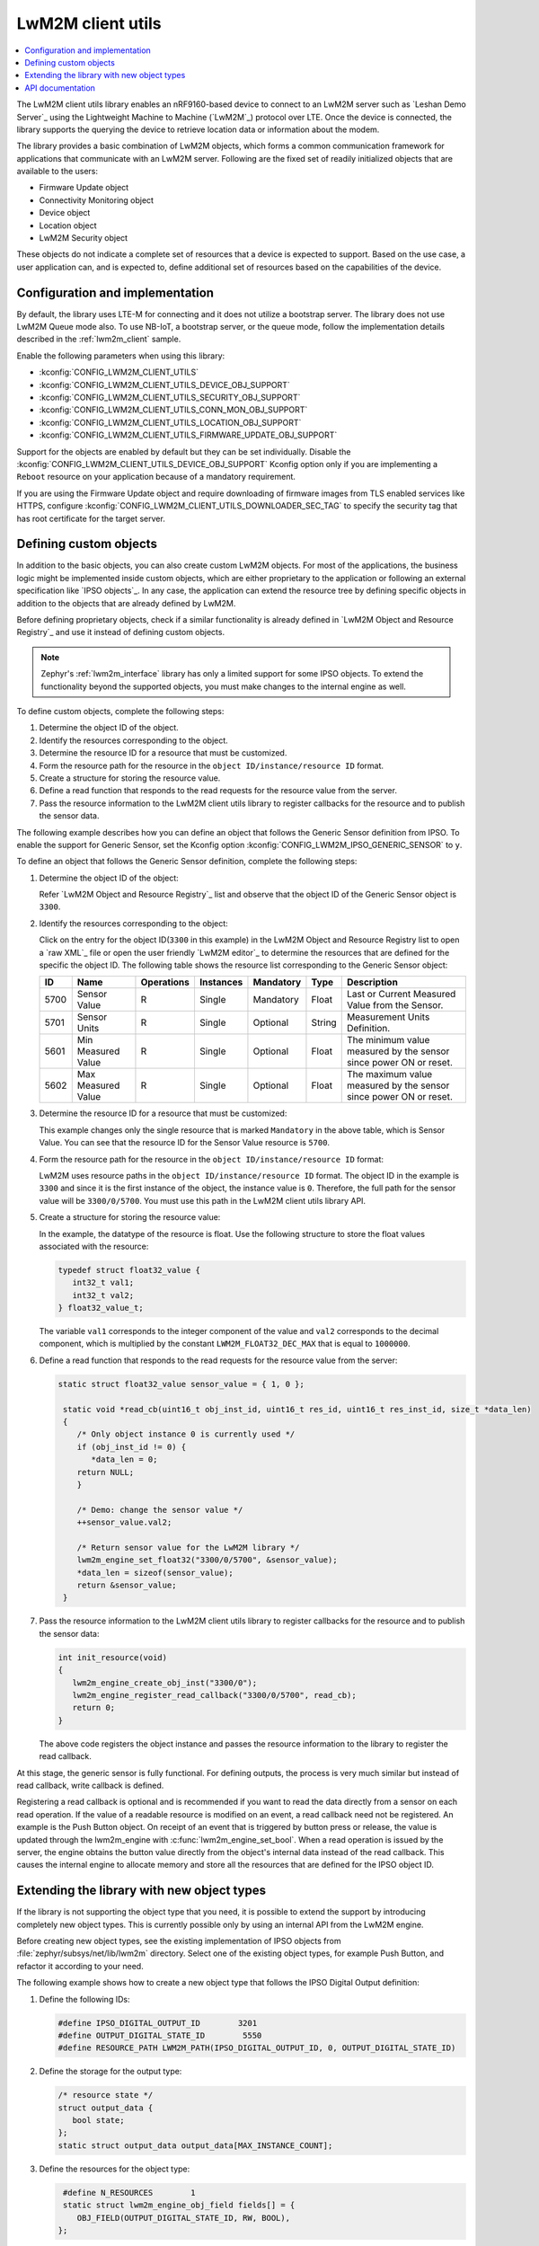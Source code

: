 .. _lib_lwm2m_client_utils:

LwM2M client utils
##################

.. contents::
   :local:
   :depth: 2

The LwM2M client utils library enables an nRF9160-based device to connect to an LwM2M server such as `Leshan Demo Server`_ using the Lightweight Machine to Machine (`LwM2M`_) protocol over LTE.
Once the device is connected, the library supports the querying the device to retrieve location data or information about the modem.

The library provides a basic combination of LwM2M objects, which forms a common communication framework for applications that communicate with an LwM2M server.
Following are the fixed set of readily initialized objects that are available to the users:

* Firmware Update object
* Connectivity Monitoring object
* Device object
* Location object
* LwM2M Security object

These objects do not indicate a complete set of resources that a device is expected to support.
Based on the use case, a user application can, and is expected to, define additional set of resources based on the capabilities of the device.

.. figure:: images/lib_lwm2m_client_utils.svg
      :alt: LwM2M client utils software stack

Configuration and implementation
********************************

By default, the library uses LTE-M for connecting and it does not utilize a bootstrap server.
The library does not use LwM2M Queue mode also.
To use NB-IoT, a bootstrap server, or the queue mode, follow the implementation details described in the :ref:`lwm2m_client` sample.

Enable the following parameters when using this library:

* :kconfig:`CONFIG_LWM2M_CLIENT_UTILS`
* :kconfig:`CONFIG_LWM2M_CLIENT_UTILS_DEVICE_OBJ_SUPPORT`
* :kconfig:`CONFIG_LWM2M_CLIENT_UTILS_SECURITY_OBJ_SUPPORT`
* :kconfig:`CONFIG_LWM2M_CLIENT_UTILS_CONN_MON_OBJ_SUPPORT`
* :kconfig:`CONFIG_LWM2M_CLIENT_UTILS_LOCATION_OBJ_SUPPORT`
* :kconfig:`CONFIG_LWM2M_CLIENT_UTILS_FIRMWARE_UPDATE_OBJ_SUPPORT`

Support for the objects are enabled by default but they can be set individually.
Disable the :kconfig:`CONFIG_LWM2M_CLIENT_UTILS_DEVICE_OBJ_SUPPORT` Kconfig option only if you are implementing a ``Reboot`` resource on your application because of a mandatory requirement.

If you are using the Firmware Update object and require downloading of firmware images from TLS enabled services like HTTPS, configure :kconfig:`CONFIG_LWM2M_CLIENT_UTILS_DOWNLOADER_SEC_TAG` to specify the security tag that has root certificate for the target server.

Defining custom objects
***********************

In addition to the basic objects, you can also create custom LwM2M objects.
For most of the applications, the business logic might be implemented inside custom objects, which are either proprietary to the application or following an external specification like `IPSO objects`_.
In any case, the application can extend the resource tree by defining specific objects in addition to the objects that are already defined by LwM2M.

Before defining proprietary objects, check if a similar functionality is already defined in `LwM2M Object and Resource Registry`_ and use it instead of defining custom objects.

.. note::
   Zephyr's :ref:`lwm2m_interface` library has only a limited support for some IPSO objects.
   To extend the functionality beyond the supported objects, you must make changes to the internal engine as well.

To define custom objects, complete the following steps:

1. Determine the object ID of the object.
#. Identify the resources corresponding to the object.
#. Determine the resource ID for a resource that must be customized.
#. Form the resource path for the resource in the ``object ID/instance/resource ID`` format.
#. Create a structure for storing the resource value.
#. Define a read function that responds to the read requests for the resource value from the server.
#. Pass the resource information to the LwM2M client utils library to register callbacks for the resource and to publish the sensor data.

The following example describes how you can define an object that follows the Generic Sensor definition from IPSO.
To enable the support for Generic Sensor, set the Kconfig option :kconfig:`CONFIG_LWM2M_IPSO_GENERIC_SENSOR` to ``y``.

To define an object that follows the Generic Sensor definition, complete the following steps:

1. Determine the object ID of the object:

   Refer `LwM2M Object and Resource Registry`_ list and observe that the object ID of the Generic Sensor object is ``3300``.

#. Identify the resources corresponding to the object:

   Click on the entry for the object ID(``3300`` in this example) in the LwM2M Object and Resource Registry list to open a `raw XML`_ file or open the user friendly `LwM2M editor`_ to determine the resources that are defined for the specific the object ID.
   The following table shows the resource list corresponding to the Generic Sensor object:

   .. list-table::
      :header-rows: 1
      :widths: auto

      * - ID
        - Name
        - Operations
        - Instances
        - Mandatory
        - Type
        - Description
      * - 5700
        - Sensor Value
        - R
        - Single
        - Mandatory
        - Float
        - Last or Current Measured Value from the Sensor.
      * - 5701
        - Sensor Units
        - R
        - Single
        - Optional
        - String
        - Measurement Units Definition.
      * - 5601
        - Min Measured Value
        - R
        - Single
        - Optional
        - Float
        - The minimum value measured by the sensor since power ON or reset.
      * - 5602
        - Max Measured Value
        - R
        - Single
        - Optional
        - Float
        - The maximum value measured by the sensor since power ON or reset.

#. Determine the resource ID for a resource that must be customized:

   This example changes only the single resource that is marked ``Mandatory`` in the above table, which is Sensor Value.
   You can see that the resource ID for the Sensor Value resource is ``5700``.

#. Form the resource path for the resource in the ``object ID/instance/resource ID`` format:

   LwM2M uses resource paths in the ``object ID/instance/resource ID`` format.
   The object ID in the example is ``3300`` and since it is the first instance of the object, the instance value is ``0``.
   Therefore, the full path for the sensor value will be ``3300/0/5700``.
   You must use this path in the LwM2M client utils library API.

#. Create a structure for storing the resource value:

   In the example, the datatype of the resource is float.
   Use the following structure to store the float values associated with the resource:

   .. code:: c

      typedef struct float32_value {
         int32_t val1;
         int32_t val2;
      } float32_value_t;

   The variable ``val1`` corresponds to the integer component of the value and ``val2`` corresponds to the decimal component, which is multiplied by the constant ``LWM2M_FLOAT32_DEC_MAX`` that is equal to ``1000000``.

#. Define a read function that responds to the read requests for the resource value from the server:


   .. code:: c

     static struct float32_value sensor_value = { 1, 0 };

      static void *read_cb(uint16_t obj_inst_id, uint16_t res_id, uint16_t res_inst_id, size_t *data_len)
      {
         /* Only object instance 0 is currently used */
         if (obj_inst_id != 0) {
            *data_len = 0;
         return NULL;
         }

         /* Demo: change the sensor value */
         ++sensor_value.val2;

         /* Return sensor value for the LwM2M library */
         lwm2m_engine_set_float32("3300/0/5700", &sensor_value);
         *data_len = sizeof(sensor_value);
         return &sensor_value;
      }

#. Pass the resource information to the LwM2M client utils library to register callbacks for the resource and to publish the sensor data:

   .. _example_callback:

   .. code:: c

      int init_resource(void)
      {
         lwm2m_engine_create_obj_inst("3300/0");
         lwm2m_engine_register_read_callback("3300/0/5700", read_cb);
         return 0;
      }

   The above code registers the object instance and passes the resource information to the library to register the read callback.

At this stage, the generic sensor is fully functional.
For defining outputs, the process is very much similar but instead of read callback, write callback is defined.

Registering a read callback is optional and is recommended if you want to read the data directly from a sensor on each read operation.
If the value of a readable resource is modified on an event, a read callback need not be registered.
An example is the Push Button object.
On receipt of an event that is triggered by button press or release, the value is updated through the lwm2m_engine with :c:func:`lwm2m_engine_set_bool`.
When a read operation is issued by the server, the engine obtains the button value directly from the object's internal data instead of the read callback.
This causes the internal engine to allocate memory and store all the resources that are defined for the IPSO object ID.

Extending the library with new object types
*******************************************

If the library is not supporting the object type that you need, it is possible to extend the support by introducing completely new object types.
This is currently possible only by using an internal API from the LwM2M engine.

Before creating new object types, see the existing implementation of IPSO objects from :file:`zephyr/subsys/net/lib/lwm2m` directory.
Select one of the existing object types, for example Push Button, and refactor it according to your need.

The following example shows how to create a new object type that follows the IPSO Digital Output definition:

1. Define the following IDs:

   .. code:: c

      #define IPSO_DIGITAL_OUTPUT_ID        3201
      #define OUTPUT_DIGITAL_STATE_ID        5550
      #define RESOURCE_PATH LWM2M_PATH(IPSO_DIGITAL_OUTPUT_ID, 0, OUTPUT_DIGITAL_STATE_ID)

#. Define the storage for the output type:

   .. code:: c

      /* resource state */
      struct output_data {
         bool state;
      };
      static struct output_data output_data[MAX_INSTANCE_COUNT];

#. Define the resources for the object type:

   .. code:: c

      #define N_RESOURCES        1
      static struct lwm2m_engine_obj_field fields[] = {
         OBJ_FIELD(OUTPUT_DIGITAL_STATE_ID, RW, BOOL),
     };

   The above code defines only a single resource.

#. Define the structures that are required by the engine:

   .. code:: c

      static struct lwm2m_engine_obj output_obj;
      static struct lwm2m_engine_obj_inst inst[MAX_INSTANCE_COUNT];
      static struct lwm2m_engine_res res[MAX_INSTANCE_COUNT][N_RESOURCES];
      static struct lwm2m_engine_res_inst res_inst[MAX_INSTANCE_COUNT][N_RESOURCES];

#. Pass the information about how you want to create the object to the LwM2M engine:

   .. code:: c

      static struct lwm2m_engine_obj_inst *output_create(uint16_t id)
      {
         /* Check that there is no other instance with this ID */
         /* It is assumed that the instance ID is same as the index in the array */
         if (inst[id].obj) {
            LOG_ERR("Cannot create instance - already existing: %u", id);
            return NULL;
         }

         if (id >= MAX_INSTANCE_COUNT) {
            LOG_ERR("Cannot create instance - no more room: %u", id);
            return NULL;
         }

         /* Set default values */
         (void)memset(&output_data[id], 0, sizeof(output_data[id]));

         (void)memset(res[id], 0, sizeof(res[id][0]) * ARRAY_SIZE(res[id]));
         init_res_instance(res_inst[id], ARRAY_SIZE(res_inst[id]));

         /* initialize instance resource data */
         int i = 0, j = 0;
         INIT_OBJ_RES(OUTPUT_DIGITAL_STATE_ID, res[id], i,
               res_inst[id], j, 1, false, true,
               &output_data[id].state,
               sizeof(output_data[id].state),
               NULL, NULL, NULL, NULL);

         inst[id].resources = res[id];
         inst[id].resource_count = i;

         LOG_DBG("Created IPSO Output instance: %d", id);

         return &inst[id];
      }

#. Register the new object type with the engine:

   .. code:: c

      int ipso_output_init()
      {
         output_obj.obj_id = IPSO_DIGITAL_OUTPUT_ID;
         output_obj.fields = fields;
         output_obj.field_count = ARRAY_SIZE(fields);
         output_obj.max_instance_count = ARRAY_SIZE(inst);
         output_obj.create_cb = output_create;
         lwm2m_register_obj(&output_obj);
         lwm2m_engine_create_obj_inst(LWM2M_PATH(3201, 0));
         lwm2m_engine_register_post_write_callback(RESOURCE_PATH, on_off_cb);
         return 0;
      }

   As shown in the above code, the instance is created, and a callback is attached to it.
   The content of the callback is similar as in the :ref:`Generic Sensor example <example_callback>`. Some details are left out in these examples and for more information, see the existing IPSO objects from the LwM2M engine.

API documentation
*****************

| Header files: :file:`include/net/lwm2m_client_utils.h`, :file:`include/net/lwm2m_client_utils_fota.h`
| Source files: :file:`subsys/net/lib/lwm2m_client_utils/fota`, :file:`subsys/net/lib/lwm2m_client_utils/lwm2m`

.. doxygengroup:: lwm2m_client_utils
   :project: nrf
   :members:
   :inner:
